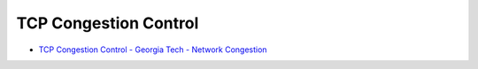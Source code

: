 TCP Congestion Control
==========================

- `TCP Congestion Control - Georgia Tech - Network Congestion <https://www.youtube.com/watch?v=uEN-71R4gjQ>`_









